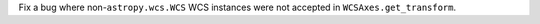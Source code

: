 Fix a bug where non-``astropy.wcs.WCS`` WCS instances were not accepted in ``WCSAxes.get_transform``.
